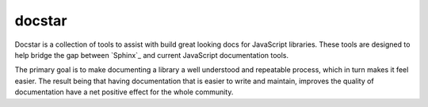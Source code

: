 =======
docstar
=======

Docstar is a collection of tools to assist with build great looking docs for JavaScript libraries.  These tools are designed to help bridge the gap between  `Sphinx`_ and current JavaScript documentation tools.

The primary goal is to make documenting a library a well understood and repeatable process, which in turn makes it feel easier.  The result being that having documentation that is easier to write and maintain, improves the quality of documentation have a net positive effect for the whole community.
